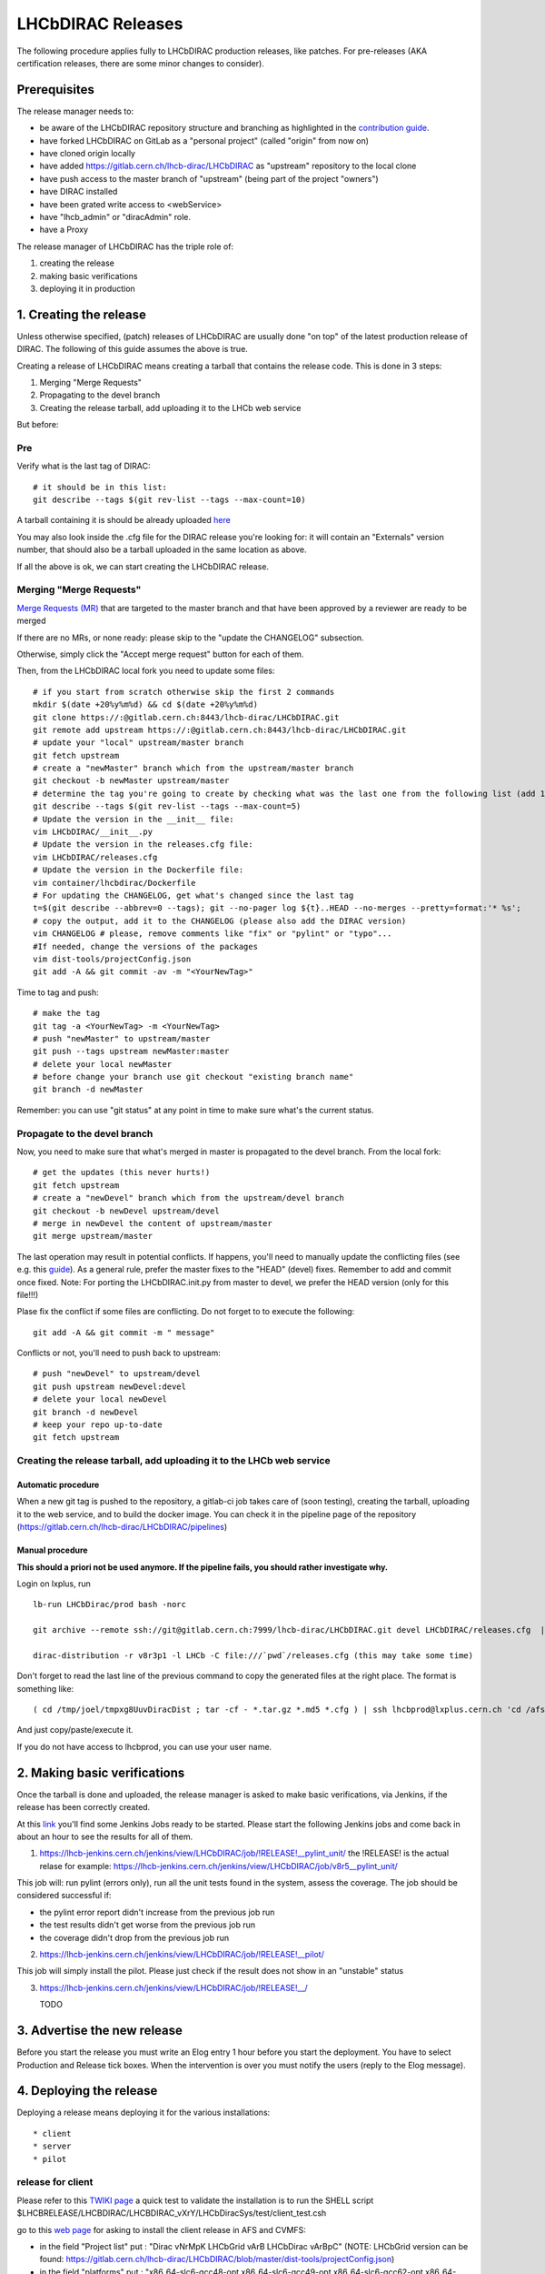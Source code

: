 ==================
LHCbDIRAC Releases
==================

The following procedure applies fully to LHCbDIRAC production releases, like patches.
For pre-releases (AKA certification releases, there are some minor changes to consider).

Prerequisites
=============

The release manager needs to:

- be aware of the LHCbDIRAC repository structure and branching as highlighted in the  `contribution guide <https://gitlab.cern.ch/lhcb-dirac/LHCbDIRAC/blob/master/CONTRIBUTING.md>`_.
- have forked LHCbDIRAC on GitLab as a "personal project" (called "origin" from now on)
- have cloned origin locally
- have added `<https://gitlab.cern.ch/lhcb-dirac/LHCbDIRAC>`_ as "upstream" repository to the local clone
- have push access to the master branch of "upstream" (being part of the project "owners")
- have DIRAC installed
- have been grated write access to <webService>
- have "lhcb_admin" or "diracAdmin" role.
- have a Proxy

The release manager of LHCbDIRAC has the triple role of:

1. creating the release
2. making basic verifications
3. deploying it in production


1. Creating the release
=======================

Unless otherwise specified, (patch) releases of LHCbDIRAC are usually done "on top" of the latest production release of DIRAC.
The following of this guide assumes the above is true.

Creating a release of LHCbDIRAC means creating a tarball that contains the release code. This is done in 3 steps:

1. Merging "Merge Requests"
2. Propagating to the devel branch
3. Creating the release tarball, add uploading it to the LHCb web service

But before:

Pre
```

Verify what is the last tag of DIRAC::

  # it should be in this list:
  git describe --tags $(git rev-list --tags --max-count=10)


A tarball containing it is should be already
uploaded `here <http://lhcbproject.web.cern.ch/lhcbproject/dist/Dirac_project/installSource/>`_

You may also look inside the .cfg file for the DIRAC release you're looking for: it will contain an "Externals" version number,
that should also be a tarball uploaded in the same location as above.

If all the above is ok, we can start creating the LHCbDIRAC release.


Merging "Merge Requests"
````````````````````````

`Merge Requests (MR) <https://gitlab.cern.ch/lhcb-dirac/LHCbDIRAC/merge_requests>`_ that are targeted to the master branch
and that have been approved by a reviewer are ready to be merged

If there are no MRs, or none ready: please skip to the "update the CHANGELOG" subsection.

Otherwise, simply click the "Accept merge request" button for each of them.

Then, from the LHCbDIRAC local fork you need to update some files::


  # if you start from scratch otherwise skip the first 2 commands
  mkdir $(date +20%y%m%d) && cd $(date +20%y%m%d)
  git clone https://:@gitlab.cern.ch:8443/lhcb-dirac/LHCbDIRAC.git
  git remote add upstream https://:@gitlab.cern.ch:8443/lhcb-dirac/LHCbDIRAC.git
  # update your "local" upstream/master branch
  git fetch upstream
  # create a "newMaster" branch which from the upstream/master branch
  git checkout -b newMaster upstream/master
  # determine the tag you're going to create by checking what was the last one from the following list (add 1 to the "p"):
  git describe --tags $(git rev-list --tags --max-count=5)
  # Update the version in the __init__ file:
  vim LHCbDIRAC/__init__.py
  # Update the version in the releases.cfg file:
  vim LHCbDIRAC/releases.cfg
  # Update the version in the Dockerfile file:
  vim container/lhcbdirac/Dockerfile
  # For updating the CHANGELOG, get what's changed since the last tag
  t=$(git describe --abbrev=0 --tags); git --no-pager log ${t}..HEAD --no-merges --pretty=format:'* %s';
  # copy the output, add it to the CHANGELOG (please also add the DIRAC version)
  vim CHANGELOG # please, remove comments like "fix" or "pylint" or "typo"...
  #If needed, change the versions of the packages
  vim dist-tools/projectConfig.json
  git add -A && git commit -av -m "<YourNewTag>"


Time to tag and push::


  # make the tag
  git tag -a <YourNewTag> -m <YourNewTag>
  # push "newMaster" to upstream/master
  git push --tags upstream newMaster:master
  # delete your local newMaster
  # before change your branch use git checkout "existing branch name"
  git branch -d newMaster


Remember: you can use "git status" at any point in time to make sure what's the current status.



Propagate to the devel branch
`````````````````````````````

Now, you need to make sure that what's merged in master is propagated to the devel branch. From the local fork::

  # get the updates (this never hurts!)
  git fetch upstream
  # create a "newDevel" branch which from the upstream/devel branch
  git checkout -b newDevel upstream/devel
  # merge in newDevel the content of upstream/master
  git merge upstream/master

The last operation may result in potential conflicts.
If happens, you'll need to manually update the conflicting files (see e.g. this `guide <https://githowto.com/resolving_conflicts>`_).
As a general rule, prefer the master fixes to the "HEAD" (devel) fixes. Remember to add and commit once fixed.
Note: For porting the LHCbDIRAC.init.py from master to devel, we prefer the HEAD version (only for this file!!!)

Plase fix the conflict if some files are conflicting. Do not forget to to execute the following::

  git add -A && git commit -m " message"

Conflicts or not, you'll need to push back to upstream::

  # push "newDevel" to upstream/devel
  git push upstream newDevel:devel
  # delete your local newDevel
  git branch -d newDevel
  # keep your repo up-to-date
  git fetch upstream


Creating the release tarball, add uploading it to the LHCb web service
``````````````````````````````````````````````````````````````````````
Automatic procedure
^^^^^^^^^^^^^^^^^^^
When a new git tag is pushed to the repository, a gitlab-ci job takes care of (soon testing), creating the tarball, uploading it to the web service, and to build the docker image. You can check it in the pipeline page of the repository (https://gitlab.cern.ch/lhcb-dirac/LHCbDIRAC/pipelines)


Manual procedure
^^^^^^^^^^^^^^^^
**This should a priori not be used anymore. If the pipeline fails, you should rather investigate why.**

Login on lxplus, run ::

  lb-run LHCbDirac/prod bash -norc

  git archive --remote ssh://git@gitlab.cern.ch:7999/lhcb-dirac/LHCbDIRAC.git devel LHCbDIRAC/releases.cfg  | tar -x -v -f - --transform 's|^LHCbDIRAC/||' LHCbDIRAC/releases.cfg

  dirac-distribution -r v8r3p1 -l LHCb -C file:///`pwd`/releases.cfg (this may take some time)

Don't forget to read the last line of the previous command to copy the generated files at the right place. The format is something like::

  ( cd /tmp/joel/tmpxg8UuvDiracDist ; tar -cf - *.tar.gz *.md5 *.cfg ) | ssh lhcbprod@lxplus.cern.ch 'cd /afs/cern.ch/lhcb/distribution/DIRAC3/tars &&  tar -xvf - && ls *.tar.gz > tars.list'

And just copy/paste/execute it.

If you do not have access to lhcbprod, you can use your user name.


2. Making basic verifications
=============================

Once the tarball is done and uploaded, the release manager is asked to make basic verifications, via Jenkins,
if the release has been correctly created.

At this `link <https://lhcb-jenkins.cern.ch/jenkins/view/LHCbDIRAC/>`_ you'll find some Jenkins Jobs ready to be started.
Please start the following Jenkins jobs and come back in about an hour to see the results for all of them.

1. https://lhcb-jenkins.cern.ch/jenkins/view/LHCbDIRAC/job/!RELEASE!__pylint_unit/ the !RELEASE! is the actual relase for example: https://lhcb-jenkins.cern.ch/jenkins/view/LHCbDIRAC/job/v8r5__pylint_unit/

This job will: run pylint (errors only), run all the unit tests found in the system, assess the coverage.
The job should be considered successful if:

- the pylint error report didn't increase from the previous job run
- the test results didn't get worse from the previous job run
- the coverage didn't drop from the previous job run


2. https://lhcb-jenkins.cern.ch/jenkins/view/LHCbDIRAC/job/!RELEASE!__pilot/

This job will simply install the pilot. Please just check if the result does not show in an "unstable" status


3. https://lhcb-jenkins.cern.ch/jenkins/view/LHCbDIRAC/job/!RELEASE!__/

   TODO


3. Advertise the new release
============================

Before you start the release you must write an Elog entry 1 hour before you start the deployment.
You have to select Production and Release tick boxes. When the intervention is over you must notify the users (reply to the Elog message).


4. Deploying the release
========================

Deploying a release means deploying it for the various installations::

* client
* server
* pilot


release for client
``````````````````

Please refer to this `TWIKI page <https://twiki.cern.ch/twiki/bin/view/LHCb/ProjectRelease#LHCbDirac>`_
a quick test to validate the installation is to run the SHELL script $LHCBRELEASE/LHCBDIRAC/LHCBDIRAC_vXrY/LHCbDiracSys/test/client_test.csh

go to this `web page <https://jenkins-lhcb-nightlies.web.cern.ch/job/nightly-builds/job/release/build/>`_ for asking to install the client release in AFS and CVMFS:

* in the field "Project list" put : "Dirac vNrMpK LHCbGrid vArB LHCbDirac vArBpC"  (NOTE: LHCbGrid version can be found: https://gitlab.cern.ch/lhcb-dirac/LHCbDIRAC/blob/master/dist-tools/projectConfig.json)
* in the field "platforms" put : "x86_64-slc6-gcc48-opt x86_64-slc6-gcc49-opt x86_64-slc6-gcc62-opt x86_64-centos7-gcc62-opt"

Then click on the "BUILD" button

* within 10-15 min the build should start to appear in the nightlies page https://lhcb-nightlies.cern.ch/release/
* if there is a problem in the build, it can be re-started via the dedicated button (it will not restart by itself after a retag)


If it is the production release, and only in this case, once satisfied by the build,
take note of the build id (you can use the direct link icon) and make the request via https://sft.its.cern.ch/jira/browse/LHCBDEP.

* NOTE: If some package is already released, please do not indicate in the Jira task. For example: a Jira task when:
    * DIRAC is not released, then the message in the JIRA task: Summary:Dirac v6r14p37 and LHCbDirac v8r2p50; Description: Please release  Dirac and  LHCbDirac in  this order  based on build 1526; Please you must deploy only x86_64-slc6-gcc49-opt platform
    * DIRAC is released, then the message in the JIRA task: Summary:LHCbDirac v8r2p50;  Description: Please release  LHCbDirac based on build 1526; 


Server
``````

To install it on the VOBOXes from lxplus::

  lhcb-proxy-init -g diracAdmin
  dirac-admin-sysadmin-cli --host volhcbXX.cern.ch
  >update LHCbDIRAC-v8r3p32
  >restart *

The (better) alternative is using the web portal or using the following script: LHCbDIRAC/LHCbDiracPolicy/scripts/create_vobox_update.

The recommended way is the following::

      ssh lxplus
      mkdir DiracInstall; cd  DiracInstall
      cp LHCbDIRAC/LHCbDiracPolicy/scripts/create_vobox_update .
      cp LHCbDIRAC/LHCbDiracPolicy/scripts/skel_vobox_update .
      python create_vobox_update v8r2p30

This command will create 6 files called "vobox_update_MyLetter" then you can run in 6 windows the recipe for one single machine like that::

	    ssh lxplus
	    cd  DiracInstall ; lb-run LHCbDIRAC/prod bash -norc ; lhcb-proxy-init -g lhcb_admin; dirac-admin-sysadmin-cli
            and from the prompt ::
               [host] : execfile vobox_update_MyLetter
               [host] : quit

Note::

It is normal if you see the following errors:

      --> Executing restart Framework SystemAdministrator
      [ERROR] Exception while reading from peer: (-1, 'Unexpected EOF')


In case of failure you have to update the machine by hand.
Example of a typical failure::

         --> Executing update v8r2p42
	 Software update can take a while, please wait ...
	 [ERROR] Failed to update the software
	 Timeout (240 seconds) for '['dirac-install', '-r', 'v8r2p42', '-t', 'server', '-e', 'LHCb', '-e', 'LHCb', '/opt/dirac/etc/dirac.cfg']' call

Login to the failing machine, become dirac, execute manually the update, and restart everything. For example::

      ssh lbvobox11
      sudo su - dirac
      dirac-install -r v8r2p42 -t server -e LHCb -e LHCb /opt/dirac/etc/dirac.cfg
      lhcb-restart-agent-service
      runsvctrl t startup/Framework_SystemAdministrator/

Specify that this error can be ignored (but should be fixed ! )::

      2016-05-17 12:00:00 UTC dirac-install [ERROR] Requirements installation script /opt/dirac/versions/v8r2p42_1463486162/scripts/dirac-externals-requirements failed. Check /opt/dirac/versions/v8r2p42_1463486162/scripts/dirac-externals-requirements.err


WebPortal
`````````

When the web portal machine is updated then you have to compile the WebApp::

    ssh lhcb-portal-dirac.cern.ch
    sudo su - dirac
    dirac-install -r VERSIONTOBEINSTALLED -t server -l LHCb -e LHCb,LHCbWeb,WebAppDIRAC /opt/dirac/etc/dirac.cfg (for example: dirac-install -r v8r4p2 -t server -l LHCb -e LHCb,LHCbWeb,WebAppDIRAC /opt/dirac/etc/dirac.cfg)
    dirac-webapp-compile


When the compilation is finished::

    lhcb-restart-agent-service
    runsvctrl t startup/Framework_SystemAdministrator/


TODO
````

When the machines are updated, then you have to go through all the components and check the errors. There are two possibilities:
   1. Use the Web portal (SystemAdministrator)

   2. Command line::

    for h in $(grep 'set host' vobox_update_* | awk {'print $NF'}); do echo "show errors" | dirac-admin-sysadmin-cli -H $h; done | less

Pilot
`````

Use the following script (from, e.g., lxplus after having run `lb-run LHCbDIRAC tcsh`)::

  dirac-pilot-version -S v8r2p42

for checking and updating the pilot version. Note that you'll need a proxy that can write in the CS (i.e. lhcb-admin).
This script will make sure that the pilot version is update BOTH in the CS and in the json file used by pilots started in the vacuum.


Basic instruction how to merging the devel branch into master (NOT for PATCH release)
```````````````````````````````````````````````````````````````````````````````````````

Our developer model is to keep only two branches: master and devel. When we made a major release we have to merge devel to master. Before the
merging please create a new branch based on master using the web interface of GitLab. This is for safety. After you can merege devel to master::

    mkdir $(date +20%y%m%d) && cd $(date +20%y%m%d)
    git clone ssh://git@gitlab.cern.ch:7999/lhcb-dirac/LHCbDIRAC.git
    cd LHCbDIRAC
    git remote rename origin upstream
    git fetch upstream
    git checkout -b newMaster upstream/master
    git merge upstream/devel
    git push upstream newMaster:master


5. Mesos cluster
========================

Mesos is currently only used for the certification.
In order to push a new version on the Mesos cluster, 3 steps are needed:

- Build the new image
- Push it the lhcbdirac gitlab repository
- Update the version of the running containers


Automatic procedure
````````````````````

The first two steps should be automatically done by the gitlab-ci of the LHCbDIRAC repository.
The last step will be taken care of by the gitlab-ci of the MesosClusterConf repository (https://gitlab.cern.ch/lhcb-dirac/MesosClusterConf)
For a simple version upgrade, edit directly on the gitlab web page the file clusterConfiguration.json and replace the "version" attribute with what you want. Of course add a meaningful commit message.

Manual procedure
````````````````

This should in principle not happen. Remember that any manual change of the mesos cluster will be erased next time the gitlab-ci of the MesosClusterConf repository will run.
However, you can do all the above step manually.

All these functionalities have been wrapped up in a script (dirac-docker-mgmt), available on all the lbmesosadm* machines (01, 02)

The next steps are the following::

    # build the new image
    # this will download the necessary files, and build
    # the image localy
    dirac-docker-mgmt.py -v v8r5 --build

    # Push it to the remote lhcbdirac registry
    # Your credentials for gitlab will be asked
    dirac-docker-mgmt.py -v v8r5 --release

    # Update the version of the running containers
    # The services and number of instances running
    # will be preserved
    dirac-docker-mgmt.py -v v8r5 --deploy



